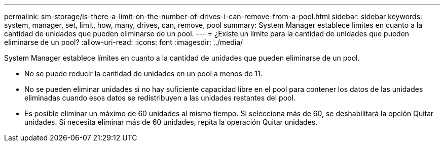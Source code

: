 ---
permalink: sm-storage/is-there-a-limit-on-the-number-of-drives-i-can-remove-from-a-pool.html 
sidebar: sidebar 
keywords: system, manager, set, limit, how, many, drives, can, remove, pool 
summary: System Manager establece límites en cuanto a la cantidad de unidades que pueden eliminarse de un pool. 
---
= ¿Existe un límite para la cantidad de unidades que pueden eliminarse de un pool?
:allow-uri-read: 
:icons: font
:imagesdir: ../media/


[role="lead"]
System Manager establece límites en cuanto a la cantidad de unidades que pueden eliminarse de un pool.

* No se puede reducir la cantidad de unidades en un pool a menos de 11.
* No se pueden eliminar unidades si no hay suficiente capacidad libre en el pool para contener los datos de las unidades eliminadas cuando esos datos se redistribuyen a las unidades restantes del pool.
* Es posible eliminar un máximo de 60 unidades al mismo tiempo. Si selecciona más de 60, se deshabilitará la opción Quitar unidades. Si necesita eliminar más de 60 unidades, repita la operación Quitar unidades.


